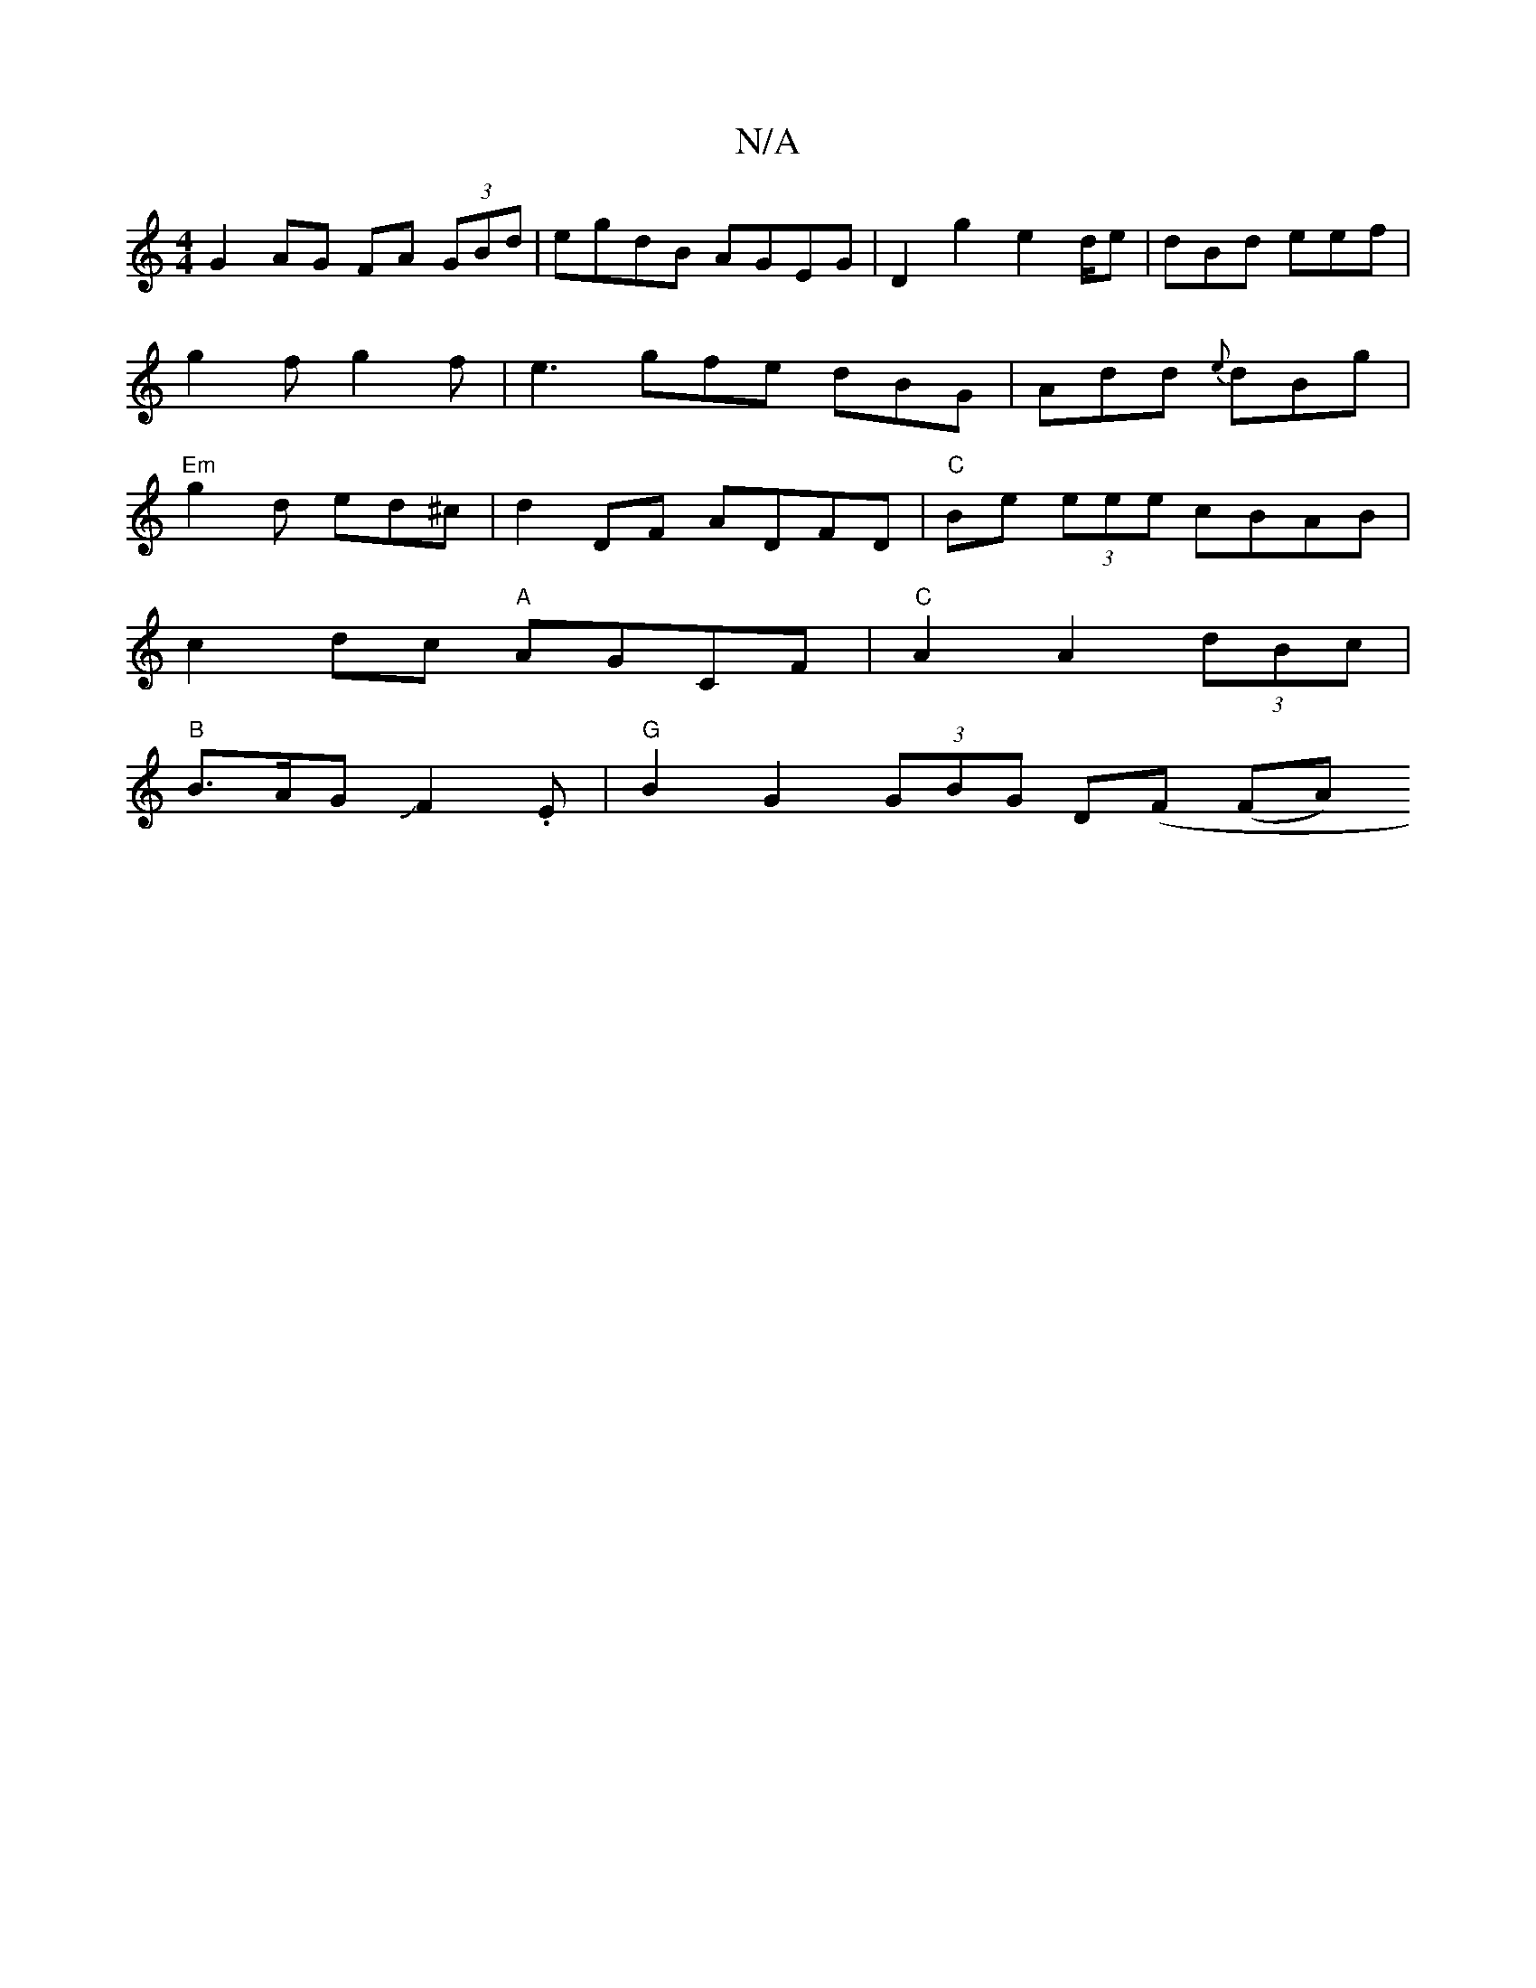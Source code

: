 X:1
T:N/A
M:4/4
R:N/A
K:Cmajor
G2 AG FA (3GBd|egdB AGEG|D2g2 e2d/2e|dBd eef | g2f g2 f | e3 gfe dBG | Add {e}dBg | "Em"g2d ed^c | d2 DF ADFD | "C"Be (3eee cBAB |
c2dc "A"AGCF|"C" A2 A2 (3dBc |
"B"B>AGJF2.E | "G"B2G2 (3GBG D(F (FA) 